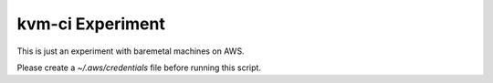 kvm-ci Experiment
#################

This is just an experiment with baremetal machines on AWS.

Please create a `~/.aws/credentials` file before running this script.
